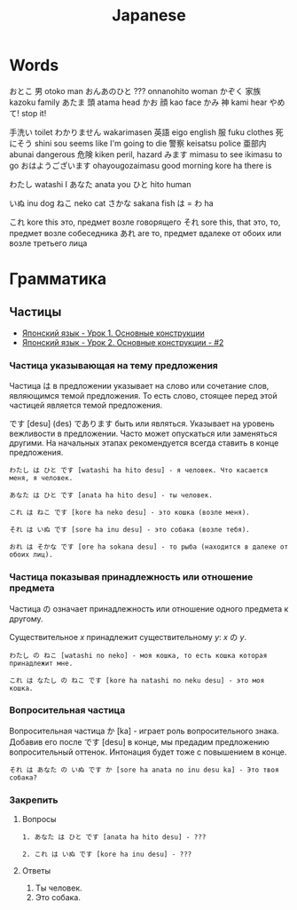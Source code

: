 #+TITLE: Japanese

* Words

おとこ	男	otoko	man
おんあのひと	???	onnanohito	woman
かぞく	家族	kazoku	family
あたま	頭	atama	head
かお	顔	kao	face
かみ	神	kami	hear
やめて!			stop it!

	手洗い		toilet
わかりません		wakarimasen
	英語	eigo	english
	服	fuku	clothes
	死にそう	shini sou	seems like I'm going to die
	警察	keisatsu	police
	亜部内	abunai	dangerous
	危険	kiken	peril, hazard
	みます	mimasu	to see
		ikimasu	to go
	おはようございます	ohayougozaimasu	good morning
		kore ha	there is

                      わたし	watashi	I
	あなた	anata	you
	ひと	hito	human

	いぬ	inu	dog
	ねこ	neko	cat
	さかな	sakana	fish
	は = わ	ha

	これ	kore	this	это, предмет возле говорящего
	それ	sore	this, that	это, то, предмет возле собеседника
	あれ	are		то, предмет вдалеке от обоих или возле третьего лица

* Грамматика

** Частицы

- [[https://www.youtube.com/watch?v%3DNm45O8buf4A&index%3D4&list%3DPLUQ8IPIJSszABqsC8HliK-7Q4oYj7z7r1][Японский язык - Урок 1. Основные конструкции]]
- [[https://www.youtube.com/watch?v%3DRGZIcOimQkM&index%3D3&list%3DPLUQ8IPIJSszABqsC8HliK-7Q4oYj7z7r1][Японский язык - Урок 2. Основные конструкции - #2]]

*** Частица указывающая на тему предложения

Частица は в предложении указывает на слово или сочетание слов,
являющимся темой предложения.  То есть слово, стоящее перед этой
частицей является темой предложения.

です [desu] (des) であります быть или являться.  Указывает на уровень
вежливости в предложении.  Часто может опускаться или заменяться
другими.  На начальных этапах рекомендуется всегда ставить в конце
предложения.

#+BEGIN_EXAMPLE
  わたし は ひと です [watashi ha hito desu] - я человек. Что касается меня, я человек.

  あなた は ひと です [anata ha hito desu] - ты человек.

  これ は ねこ です [kore ha neko desu] - это кошка (возле меня).

  それ は いぬ です [sore ha inu desu] - это собака (возле тебя).

  おれ は そかな です [ore ha sokana desu] - то рыба (находится в далеке от обоих лиц).
#+END_EXAMPLE

*** Частица показывая принадлежность или отношение предмета

Частица の означает принадлежность или отношение одного предмета к другому.

Существительное $x$ принадлежит существительному $y$: $x$ の $y$.

#+BEGIN_EXAMPLE
  わたし の ねこ [watashi no neko] - моя кошка, то есть кошка которая принадлежит мне.

  これ は なたし の ねこ です [kore ha natashi no neku desu] - это моя кошка.
#+END_EXAMPLE

*** Вопросительная частица

Вопросительная частица か [ka] - играет роль вопросительного знака.
Добавив его после です [desu] в конце, мы предадим предложению
вопросительный оттенок.  Интонация будет тоже с повышением в конце.

#+BEGIN_EXAMPLE
  それ は あなた の いぬ です か [sore ha anata no inu desu ka] - Это твоя собака?
#+END_EXAMPLE

*** Закрепить

**** Вопросы

#+BEGIN_EXAMPLE
  1. あなた は ひと です [anata ha hito desu] - ???

  2. これ は いぬ です [kore ha inu desu] - ???
#+END_EXAMPLE

**** Ответы

1. Ты человек.
2. Это собака.
